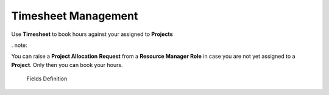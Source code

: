 Timesheet Management
===================================

Use **Timesheet** to book hours against your assigned to **Projects** 

. note::


You can raise a **Project Allocation** **Request** from a **Resource Manager** **Role** in case you are not yet assigned to a **Project**. Only then you can book your hours.

  |  Fields Definition
